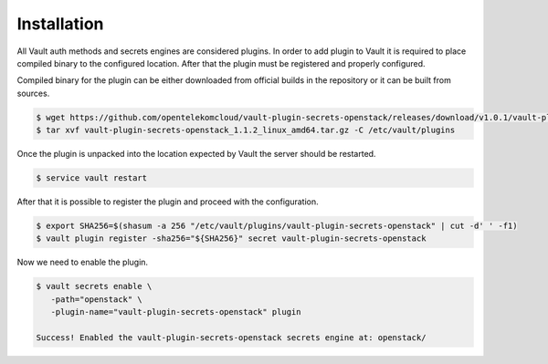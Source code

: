 .. _installation:

Installation
============

All Vault auth methods and secrets engines are considered plugins. In order to
add plugin to Vault it is required to place compiled binary to the configured
location. After that the plugin must be registered and properly configured.

Compiled binary for the plugin can be either downloaded from official builds in
the repository or it can be built from sources.

.. code-block:: console

   $ wget https://github.com/opentelekomcloud/vault-plugin-secrets-openstack/releases/download/v1.0.1/vault-plugin-secrets-openstack_1.1.2_linux_arm64.tar.gz
   $ tar xvf vault-plugin-secrets-openstack_1.1.2_linux_amd64.tar.gz -C /etc/vault/plugins

Once the plugin is unpacked into the location expected by Vault the server
should be restarted.

.. code-block:: console

   $ service vault restart

After that it is possible to register the plugin and proceed with the
configuration.

.. code-block:: console

   $ export SHA256=$(shasum -a 256 "/etc/vault/plugins/vault-plugin-secrets-openstack" | cut -d' ' -f1)
   $ vault plugin register -sha256="${SHA256}" secret vault-plugin-secrets-openstack

Now we need to enable the plugin.

.. code-block:: console

   $ vault secrets enable \
      -path="openstack" \
      -plugin-name="vault-plugin-secrets-openstack" plugin

   Success! Enabled the vault-plugin-secrets-openstack secrets engine at: openstack/


